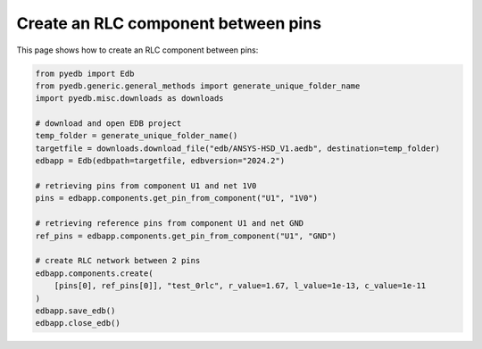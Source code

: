 .. _create_rlc_component_example:

Create an RLC component between pins
====================================

This page shows how to create an RLC component between pins:

.. autosummary::
   :toctree: _autosummary

.. code:: python



    from pyedb import Edb
    from pyedb.generic.general_methods import generate_unique_folder_name
    import pyedb.misc.downloads as downloads

    # download and open EDB project
    temp_folder = generate_unique_folder_name()
    targetfile = downloads.download_file("edb/ANSYS-HSD_V1.aedb", destination=temp_folder)
    edbapp = Edb(edbpath=targetfile, edbversion="2024.2")

    # retrieving pins from component U1 and net 1V0
    pins = edbapp.components.get_pin_from_component("U1", "1V0")

    # retrieving reference pins from component U1 and net GND
    ref_pins = edbapp.components.get_pin_from_component("U1", "GND")

    # create RLC network between 2 pins
    edbapp.components.create(
        [pins[0], ref_pins[0]], "test_0rlc", r_value=1.67, l_value=1e-13, c_value=1e-11
    )
    edbapp.save_edb()
    edbapp.close_edb()


.. image:: ../../resources/create_rlc_boundary_on_pin.png
  :width: 800
  :alt: Create rlc boundary